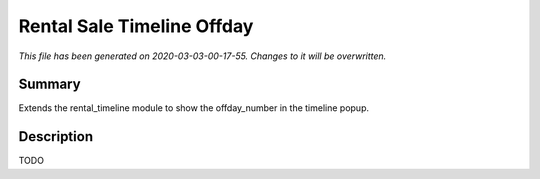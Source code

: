 Rental Sale Timeline Offday
===========================================

*This file has been generated on 2020-03-03-00-17-55. Changes to it will be overwritten.*

Summary
-------

Extends the rental_timeline module to show the offday_number in the timeline popup.

Description
-----------

TODO

